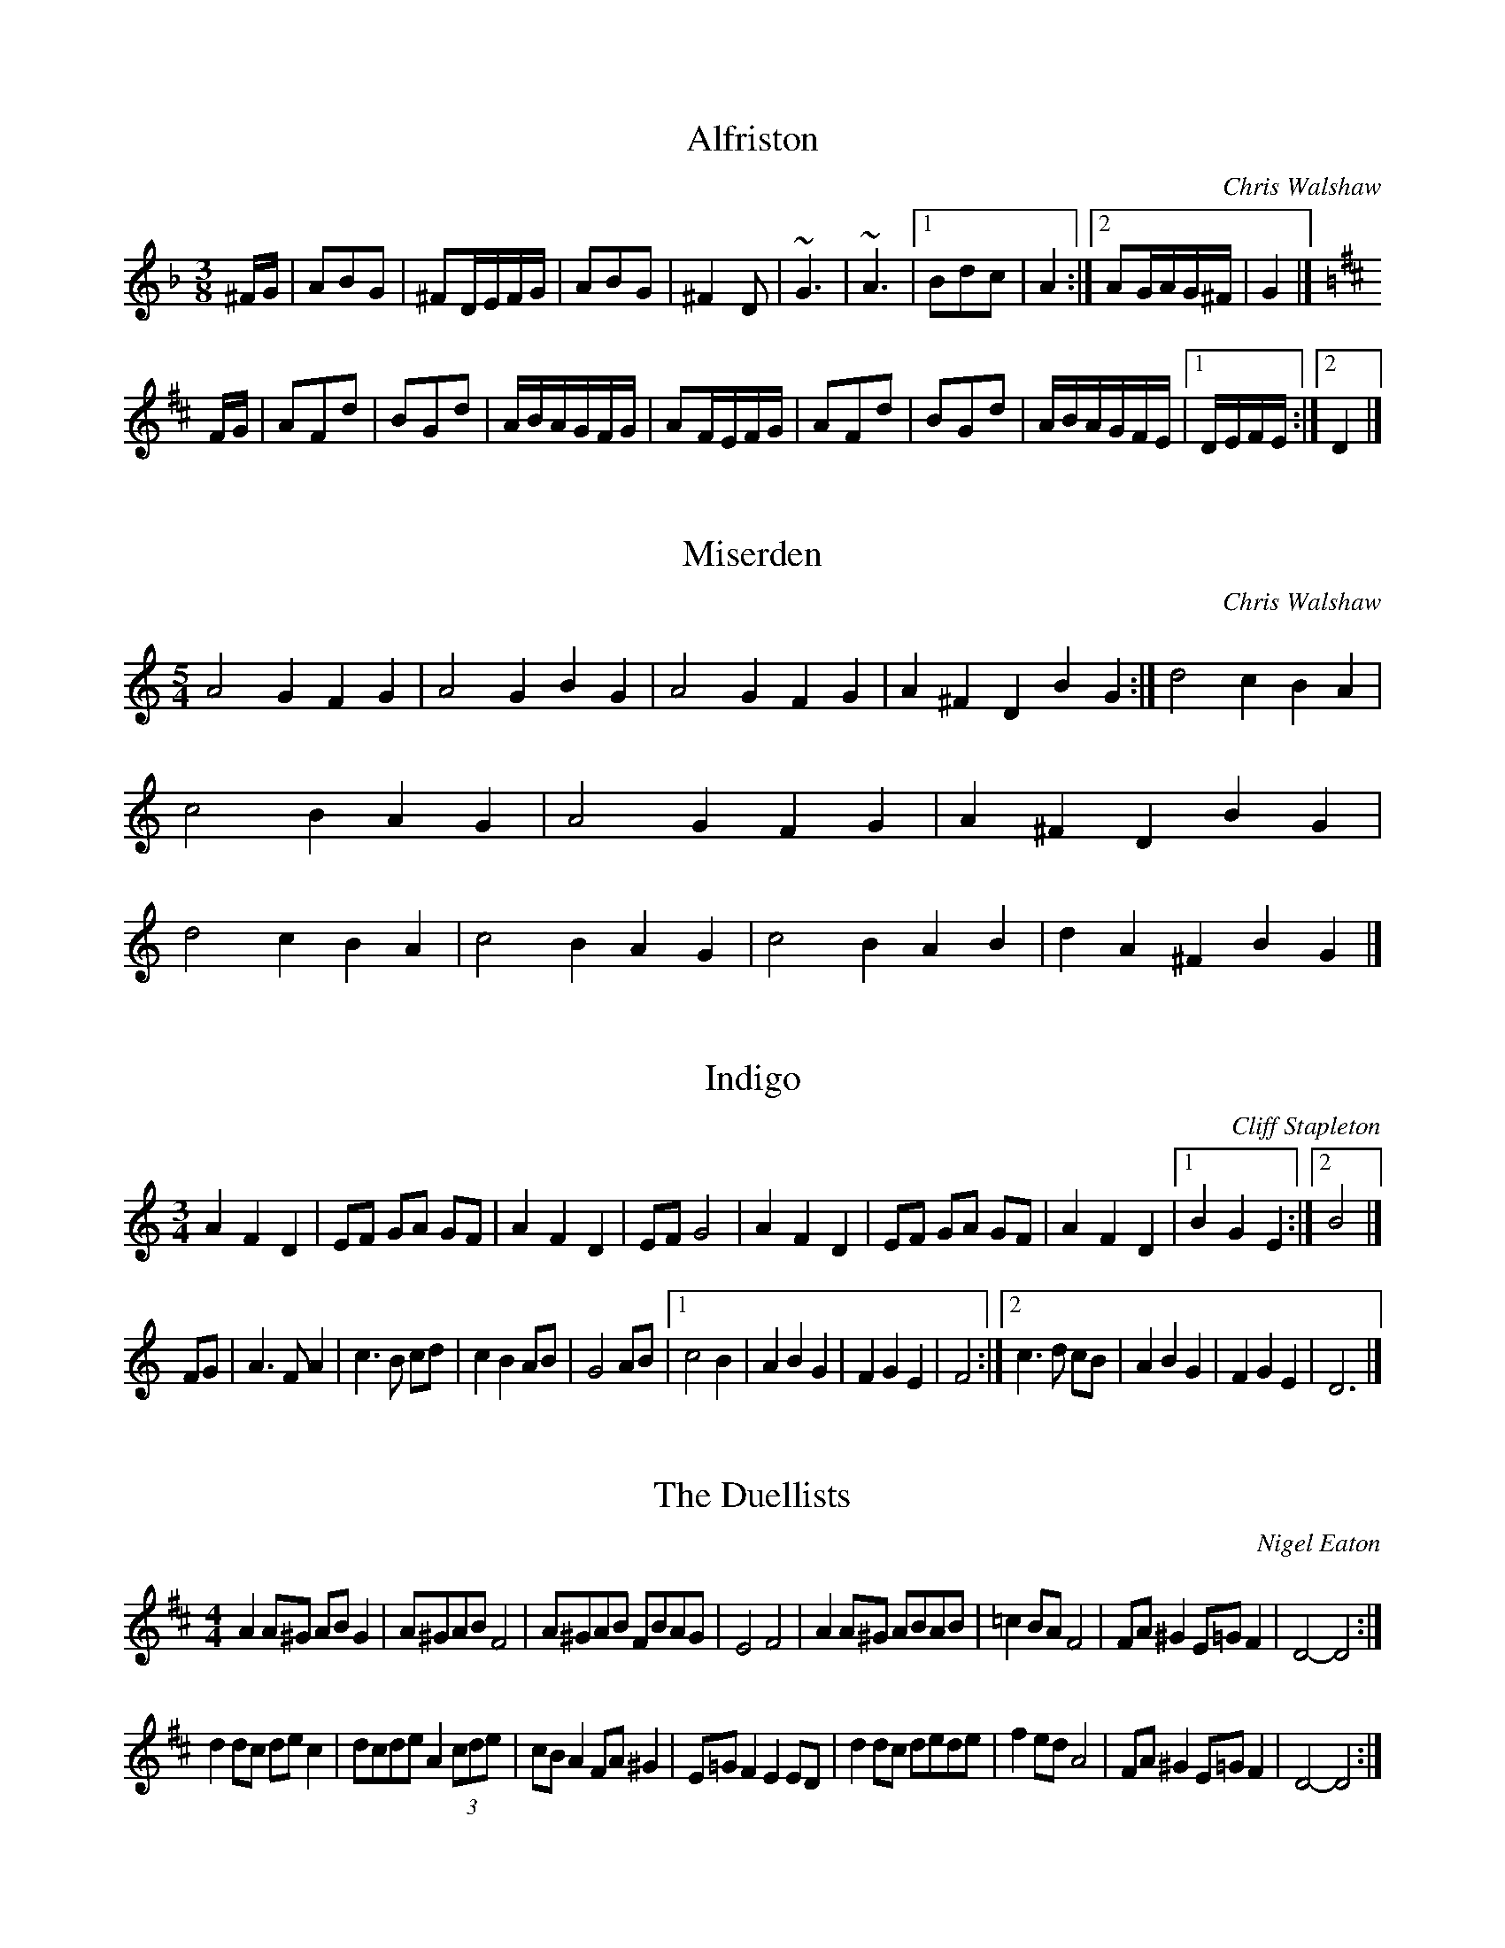 H:The Duellists - English Hurdy Gurdy Music
H:process with abc2ps -P -b -o -O = EnglishHurdyGurdyMusic

X:1
T:Alfriston
C:Chris Walshaw
R:bourr\'ee (3-time)
M:3/8
K:F
^FG|A2B2G2|^F2DEFG|A2B2G2|^F4D2|~G6|~A6|[1 B2d2c2|A4:|[2 A2GAG^F|G4|]
K:D
FG|A2F2d2|B2G2d2|ABAGFG|A2FEFG|A2F2d2|B2G2d2|ABAGFE|[1 DEFE:|[2 D4|]

X:2
T:Miserden
C:Chris Walshaw
R:waltz (5-time)
M:5/4
L:1/4
K:GMix
A2G FG|A2G BG|A2G FG|A^FD BG:|\
d2c BA|c2B AG|A2G FG|A^FD BG|\
d2c BA|c2B AG|c2B AB|dA^F BG|]

X:3
T:Indigo
C:Cliff Stapleton
R:waltz
M:3/4
K:C
A2 F2 D2|EF GA GF|A2 F2 D2|EF G4|A2 F2 D2|EF GA GF|A2 F2 D2|1 B2 G2 E2:|2 B4|]
FG|A3 F A2|c3 B cd|c2 B2 AB|G4 AB|1 c4 B2|A2 B2 G2|F2 G2 E2|F4:|2 c3 d cB|A2 B2 G2|F2 G2 E2|D6|]

X:4
T:Duellists, The
C:Nigel Eaton
R:scottische
M:4/4
K:D
A2A^G ABG2|A^GAB F4|A^GAB FBAG|E4 F4|\
A2A^G ABAB|=c2BA F4|FA^G2 E=GF2|D4-D4:|
d2dc dec2|dcde A2(3cde|cBA2 FA^G2|E=GF2 E2ED|\
d2dc dede|f2ed A4|FA^G2 E=GF2|D4-D4:|

X:5
T:Doyenne
C:Cliff Stapleton
R:march
M:C
K:F
^c2|:d3e cdBc|A3B cBA2|G2AG F2GF|F2 E4 D2|d3e cdBc|A3B cBA2|G2AG F2GF|E6|]
DE|F3D EFAG|F2 E4 DE|FDEF AGFG|E6 DE|F3D EFAG|F2 E4 FE|DEFA FGFE|D6|]

X:6
T:Capriole
C:Cliff Stapleton
R:jig
M:6/8
K:C
D2E FAF|G2A GFE|D2E FAF|B2G A3|D2E FAF|G2A GFE|D2E FAF|B2G A3:|
D2F AcA|B2A GAc|d2c e2e|GAG E3|D2F AcA|B2A GAc|d2c e2e|BAG A3:|

X:7
T:Drystone
T:Miserden Jig, The
C:Chris Walshaw
R:jig
M:6/8
K:GMix
A2G FGA|A2G BAG|A2G FGA|A^FD BGE:|\
d2c B2A|c2B A2G|A2G FGA|A^FD BGE|\
d2c B2A|c2B A2G|c2B ABc|dA^F BGE|]

X:8
T:Kate at the Gate
C:Nigel Eaton
R:scottische
M:4/4
K:D
Bc|d2cd A3G|E2A2 A3F|G2FG E2FG|A2B2 G2E2|\
   d2cd A3G|E2A2 A2GA|c2Bc d2ed|c2A2 A2:|
de|f2d2 AfdA|e2c2 AecA|GFGB AdcA|GEGA GDde|\
   f2d2 AfdA|e2c2 AecA|GFGB AdcA|GEAF D2de|
f2d2 AfdA|e2c2 AecA|GFGB AdcA|dcde f=fec|\
d2fd AfdA|e2c2 AecA|GFGB AdcA|GEAF D4|]
def2 f3d|fga2 afga|g2e2 cgec|g2e2 cgec|\
def2 f3d|fga2 afga|[1 gaba gfed|c6 Bc:|[2 b3ag3e|c3d c2|]

X:9
T:Magog Mazurka
C:Chris Walshaw
R:mazurka
M:3/4
K:F
B2 BA BG|A2 AG A^F|G2 AG ^FE|^F2 DF GA|\
B2 BA BG|A2 AG A^F|G2 A^F DF|G3 ^FGA:|
B2 BA Bd|c6|dc BA GB|cB AG ^FA|\
B2 BA Bd|c6|dc BA G^F|G3 ^FGA:|

X:10
T:Monkey Puzzle
C:Chris Walshaw
R:mazurka
M:3/4
K:D
cA FA cA|BG EG BG|A4 AG|FE FG AB|\
cA FA cA|BG EG BG|A4 AG|1 FG AB cd:|2 FE FG AG|]
FA dF Ad|GB dG Bd|cB AG FE|F2 D2 AG|\
FA dF Ad|GB dG Bd|[1 cB AB (3cBA|dc BA GA:|[2 cB AG FE|FG AB cd|]

X:11
T:Bluesaussis
T:Blue Sausage Island
C:Cliff Stapleton
R:scottische
M:C|
K:C
DEF^G A^GAB|c2B2 A^GAB|cABc d2e2|f4 e2d2|\
DEF^G A^GAB|c2B2 A^GAB|cABc d2e2|d4 A2d2:|
dfAd fAdf|e2d2 cdec|dfAd fAdf|e2d2 c4|\
dfAd fAdf|e2d2 cdec|d^cAd =c2F2|[1 ^GAFA E2D2:|[2 ^GAFA E4|]

X:12
T:Biscuit Shuffle
C:Cliff Stapleton
R:scottische
M:C|
K:D
D2FA G2E2|GFEF AFD2|EFGA E2GF|[1 EGBd c2A2:|[2 EDEF D4:|\
d2d2 =c3B|AdBG A4|EFGA E2GF|[1 EGBd c2A2:|[2 EDEF D4:|

X:13
T:Poolside Polka
C:Cliff Stapleton
R:polka
M:2/4
K:D
AG|F2A2 d2fe|d2cB A4|BdcB A2FA|[1 GFEF GE:|[2 GFEF D2:|
EF|G2FG B2A2|F6 A2|[1 ABcd edcB|A6:|[2 ABcd edce|d6:|
FG|A2A2 AFAd|A2A2 AFAd|BAGB AGFA|[1 GFEF GE:|[2 GFEF D2:|

